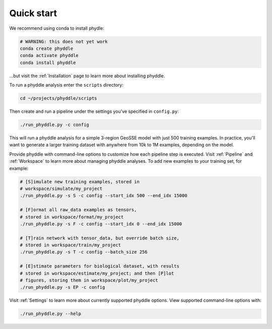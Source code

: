 .. _Quick_Start:

Quick start
===========

We recommend using conda to install phydle:

.. code-block:: shell

    # WARNING: this does not yet work
    conda create phyddle
    conda activate phyddle
    conda install phyddle

...but visit the :ref:`Installation` page to learn more about installing phyddle. 

To run a phyddle analysis enter the ``scripts`` directory:

.. code-block:: shell

	cd ~/projects/phyddle/scripts

Then create and run a pipeline under the settings you've specified in ``config.py``:

.. code-block:: shell

	./run_phyddle.py -c config

This will run a phyddle analysis for a simple 3-region GeoSSE model with just 500 training examples. In practice, you'll want to generate a larger training dataset with anywhere from 10k to 1M examples, depending on the model.

Provide phyddle with command-line options to customize how each pipeline step is executed. Visit :ref:`Pipeline` and :ref:`Workspace` to learn more about managing phyddle analyses. To add new examples to your training set, for example:

.. code-block:: shell

    # [S]imulate new training examples, stored in
    # workspace/simulate/my_project
    ./run_phyddle.py -s S -c config --start_idx 500 --end_idx 15000

    # [F]ormat all raw_data examples as tensors,
    # stored in workspace/format/my_project
    ./run_phyddle.py -s F -c config --start_idx 0 --end_idx 15000

    # [T]rain network with tensor_data, but override batch size,
    # stored in workspace/train/my_project
    ./run_phyddle.py -s T -c config --batch_size 256

    # [E]stimate parameters for biological dataset, with results
    # stored in workspace/estimate/my_project; and then [P]lot
    # figures, storing them in workspace/plot/my_project
    ./run_phyddle.py -s EP -c config


Visit :ref:`Settings` to learn more about currently supported phyddle options. View supported command-line options with:

.. code-block:: shell

	./run_phyddle.py --help

